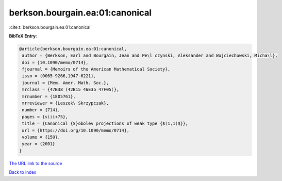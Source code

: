 berkson.bourgain.ea:01:canonical
================================

:cite:t:`berkson.bourgain.ea:01:canonical`

**BibTeX Entry:**

.. code-block:: bibtex

   @article{berkson.bourgain.ea:01:canonical,
    author = {Berkson, Earl and Bourgain, Jean and Pe\l czynski, Aleksander and Wojciechowski, Micha\l},
    doi = {10.1090/memo/0714},
    fjournal = {Memoirs of the American Mathematical Society},
    issn = {0065-9266,1947-6221},
    journal = {Mem. Amer. Math. Soc.},
    mrclass = {47B38 (42B15 46E35 47F05)},
    mrnumber = {1805761},
    mrreviewer = {Leszek\ Skrzypczak},
    number = {714},
    pages = {viii+75},
    title = {Canonical {S}obolev projections of weak type {$(1,1)$}},
    url = {https://doi.org/10.1090/memo/0714},
    volume = {150},
    year = {2001}
   }
`The URL link to the source <ttps://doi.org/10.1090/memo/0714}>`_


`Back to index <../By-Cite-Keys.html>`_
